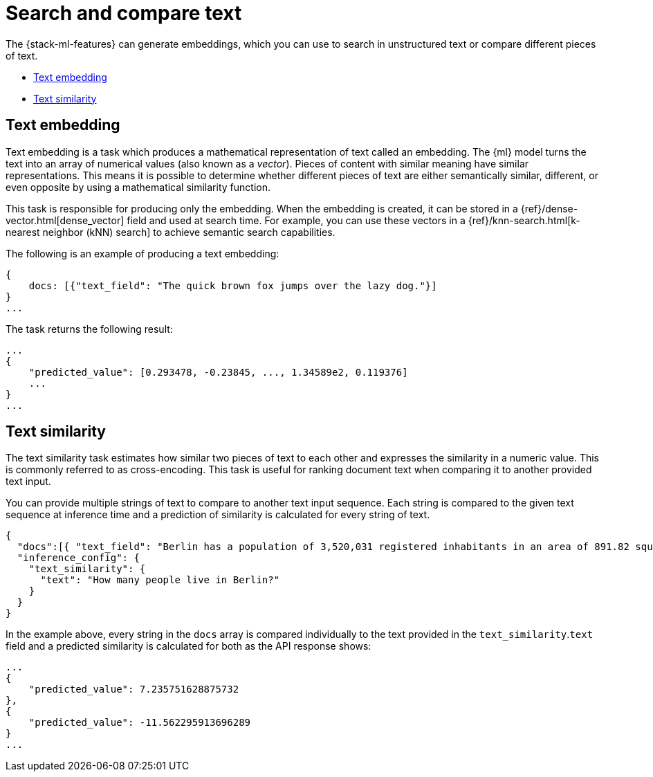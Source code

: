 [[ml-nlp-search-compare]]
= Search and compare text

:keywords: {ml-init}, {stack}, {nlp}, text embedding

The {stack-ml-features} can generate embeddings, which you can use to search in 
unstructured text or compare different pieces of text.

* <<ml-nlp-text-embedding>>
* <<ml-nlp-text-similarity>>

[discrete]
[[ml-nlp-text-embedding]]
== Text embedding

Text embedding is a task which produces a mathematical representation of text 
called an embedding. The {ml} model turns the text into an array of numerical 
values (also known as a _vector_). Pieces of content with similar meaning have 
similar representations. This means it is possible to determine whether 
different pieces of text are either semantically similar, different, or even 
opposite by using a mathematical similarity function.

This task is responsible for producing only the embedding. When the 
embedding is created, it can be stored in a 
{ref}/dense-vector.html[dense_vector] field and used at search time. For 
example, you can use these vectors in a 
{ref}/knn-search.html[k-nearest neighbor (kNN) search] to achieve semantic 
search capabilities.

The following is an example of producing a text embedding:

[source,js]
----------------------------------
{
    docs: [{"text_field": "The quick brown fox jumps over the lazy dog."}]
}
...
----------------------------------
// NOTCONSOLE


The task returns the following result:

[source,js]
----------------------------------
...
{
    "predicted_value": [0.293478, -0.23845, ..., 1.34589e2, 0.119376]
    ...
}
...
----------------------------------
// NOTCONSOLE


[discrete]
[[ml-nlp-text-similarity]]
== Text similarity

The text similarity task estimates how similar two pieces of text to each other 
and expresses the similarity in a numeric value. This is commonly referred to
as cross-encoding. This task is useful for ranking document text when comparing 
it to another provided text input.

You can provide multiple strings of text to compare to another text input 
sequence. Each string is compared to the given text sequence at inference time 
and a prediction of similarity is calculated for every string of text.

[source,js]
----------------------------------
{
  "docs":[{ "text_field": "Berlin has a population of 3,520,031 registered inhabitants in an area of 891.82 square kilometers."}, {"text_field": "New York City is famous for the Metropolitan Museum of Art."}],
  "inference_config": {
    "text_similarity": {
      "text": "How many people live in Berlin?"
    }
  }
}
----------------------------------
// NOTCONSOLE

In the example above, every string in the `docs` array is compared individually 
to the text provided in the `text_similarity`.`text` field and a predicted 
similarity is calculated for both as the API response shows:

[source,js]
----------------------------------
...
{
    "predicted_value": 7.235751628875732
},
{
    "predicted_value": -11.562295913696289
}
...
----------------------------------
// NOTCONSOLE